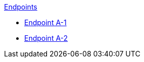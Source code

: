 .xref:index.adoc[Endpoints]
* xref:endpoint-a1.adoc[Endpoint A-1]
* xref:endpoint-a2.adoc[Endpoint A-2]
